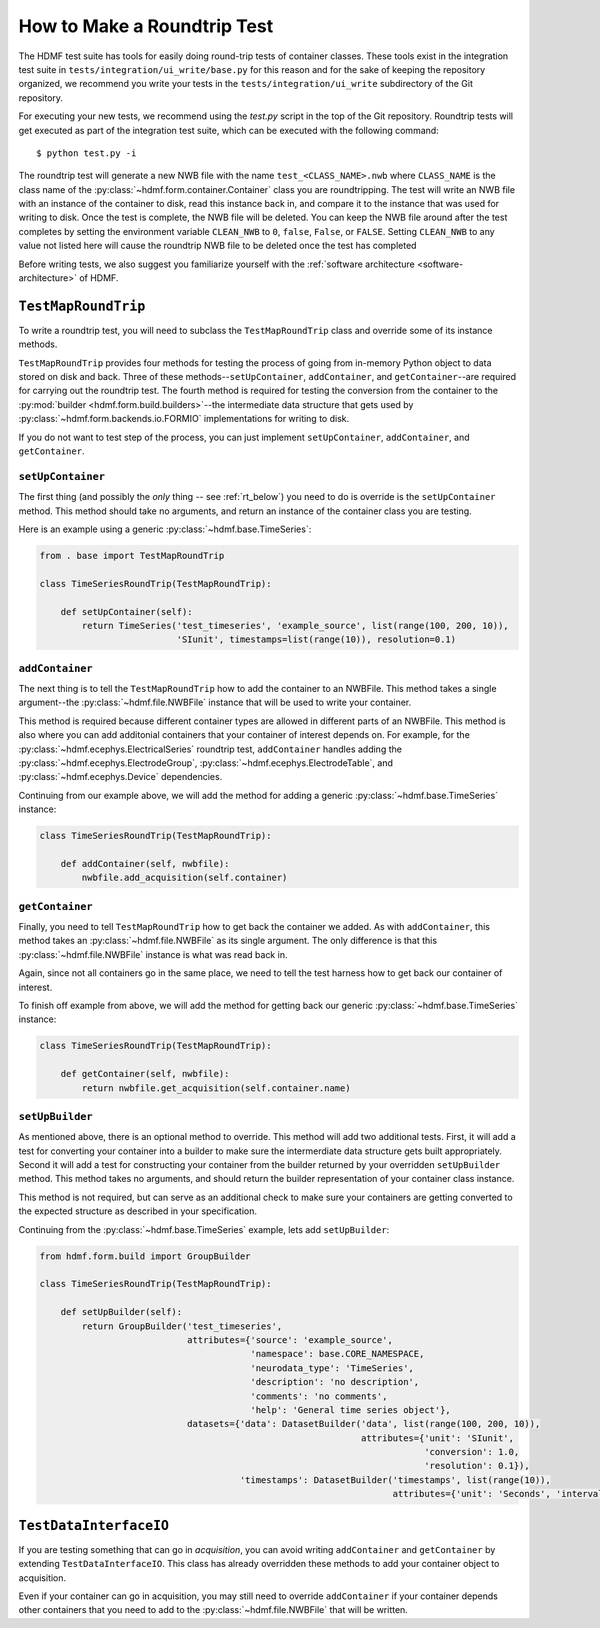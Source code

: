 =============================
How to Make a Roundtrip  Test
=============================

The HDMF test suite has tools for easily doing round-trip tests of container classes. These
tools exist in the integration test suite in ``tests/integration/ui_write/base.py`` for this reason
and for the sake of keeping the repository organized, we recommend you write your tests in
the ``tests/integration/ui_write`` subdirectory of the Git repository.

For executing your new tests, we recommend using the `test.py` script in the top of the Git
repository. Roundtrip tests will get executed as part of the integration test suite, which can be executed
with the following command::

    $ python test.py -i

The roundtrip test will generate a new NWB file with the name ``test_<CLASS_NAME>.nwb`` where ``CLASS_NAME`` is
the class name of the :py:class:`~hdmf.form.container.Container` class you are roundtripping. The test
will write an NWB file with an instance of the container to disk, read this instance back in, and compare it
to the instance that was used for writing to disk. Once the test is complete, the NWB file will be deleted.
You can keep the NWB file around after the test completes by setting the environment variable ``CLEAN_NWB``
to ``0``, ``false``, ``False``, or ``FALSE``. Setting ``CLEAN_NWB`` to any value not listed here will
cause the roundtrip NWB file to be deleted once the test has completed

Before writing tests, we also suggest you familiarize yourself with the
:ref:`software architecture <software-architecture>` of HDMF.

--------------------
``TestMapRoundTrip``
--------------------

To write a roundtrip test, you will need to subclass the ``TestMapRoundTrip`` class and override some of
its instance methods.

``TestMapRoundTrip`` provides four methods for testing the process of going from in-memory Python object to data
stored on disk and back. Three of these methods--``setUpContainer``, ``addContainer``, and ``getContainer``--are
required for carrying out the roundtrip test. The fourth method is required for testing the conversion
from the container to the :py:mod:`builder <hdmf.form.build.builders>`--the intermediate data structure
that gets used by :py:class:`~hdmf.form.backends.io.FORMIO` implementations for writing to disk.

If you do not want to test step of the process, you can just implement ``setUpContainer``, ``addContainer``, and
``getContainer``.

##################
``setUpContainer``
##################

The first thing (and possibly the *only* thing -- see :ref:`rt_below`) you need to do is override is the ``setUpContainer``
method. This method should take no arguments, and return an instance of the container class you are testing.

Here is an example using a generic :py:class:`~hdmf.base.TimeSeries`:

.. code-block:: python

    from . base import TestMapRoundTrip

    class TimeSeriesRoundTrip(TestMapRoundTrip):

        def setUpContainer(self):
            return TimeSeries('test_timeseries', 'example_source', list(range(100, 200, 10)),
                              'SIunit', timestamps=list(range(10)), resolution=0.1)


################
``addContainer``
################

The next thing is to tell the ``TestMapRoundTrip`` how to add the container to an NWBFile. This method takes a single
argument--the :py:class:`~hdmf.file.NWBFile` instance that will be used to write your container.

This method is required because different container types are allowed in different parts of an NWBFile. This method is
also where you can add additonial containers that your container of interest depends on. For example, for the
:py:class:`~hdmf.ecephys.ElectricalSeries` roundtrip test, ``addContainer`` handles adding the
:py:class:`~hdmf.ecephys.ElectrodeGroup`, :py:class:`~hdmf.ecephys.ElectrodeTable`, and
:py:class:`~hdmf.ecephys.Device` dependencies.


Continuing from our example above, we will add the method for adding a generic :py:class:`~hdmf.base.TimeSeries` instance:


.. code-block:: python

    class TimeSeriesRoundTrip(TestMapRoundTrip):

        def addContainer(self, nwbfile):
            nwbfile.add_acquisition(self.container)


################
``getContainer``
################

Finally, you need to tell ``TestMapRoundTrip`` how to get back the container we added. As with ``addContainer``, this
method takes an :py:class:`~hdmf.file.NWBFile` as its single argument. The only difference is that this
:py:class:`~hdmf.file.NWBFile` instance is what was read back in.

Again, since not all containers go in the same place, we need to tell the test harness how to get back our container
of interest.

To finish off example from above, we will add the method for getting back our generic :py:class:`~hdmf.base.TimeSeries` instance:

.. code-block:: python

    class TimeSeriesRoundTrip(TestMapRoundTrip):

        def getContainer(self, nwbfile):
            return nwbfile.get_acquisition(self.container.name)


################
``setUpBuilder``
################

As mentioned above, there is an optional method to override. This method will add two additional tests. First, it will
add a test for converting your container into a builder to make sure the intermerdiate data structure gets built
appropriately. Second it will add a test for constructing your container from the builder returned by your overridden
``setUpBuilder`` method.  This method takes no arguments, and should return the builder representation of your
container class instance.


This method is not required, but can serve as an additional check to make sure your containers are getting converted
to the expected structure as described in your specification.

Continuing from the :py:class:`~hdmf.base.TimeSeries` example, lets add ``setUpBuilder``:

.. code-block:: python

    from hdmf.form.build import GroupBuilder

    class TimeSeriesRoundTrip(TestMapRoundTrip):

        def setUpBuilder(self):
            return GroupBuilder('test_timeseries',
                                attributes={'source': 'example_source',
                                            'namespace': base.CORE_NAMESPACE,
                                            'neurodata_type': 'TimeSeries',
                                            'description': 'no description',
                                            'comments': 'no comments',
                                            'help': 'General time series object'},
                                datasets={'data': DatasetBuilder('data', list(range(100, 200, 10)),
                                                                 attributes={'unit': 'SIunit',
                                                                             'conversion': 1.0,
                                                                             'resolution': 0.1}),
                                          'timestamps': DatasetBuilder('timestamps', list(range(10)),
                                                                       attributes={'unit': 'Seconds', 'interval': 1})})

.. _rt_below:

-----------------------
``TestDataInterfaceIO``
-----------------------

If you are testing something that can go in *acquisition*, you can avoid writing ``addContainer`` and ``getContainer``
by extending ``TestDataInterfaceIO``.  This class has already overridden these methods to add your container object to
acquisition.

Even if your container can go in acquisition, you may still need to override ``addContainer`` if your container depends
other containers that you need to add to the :py:class:`~hdmf.file.NWBFile` that will be written.
